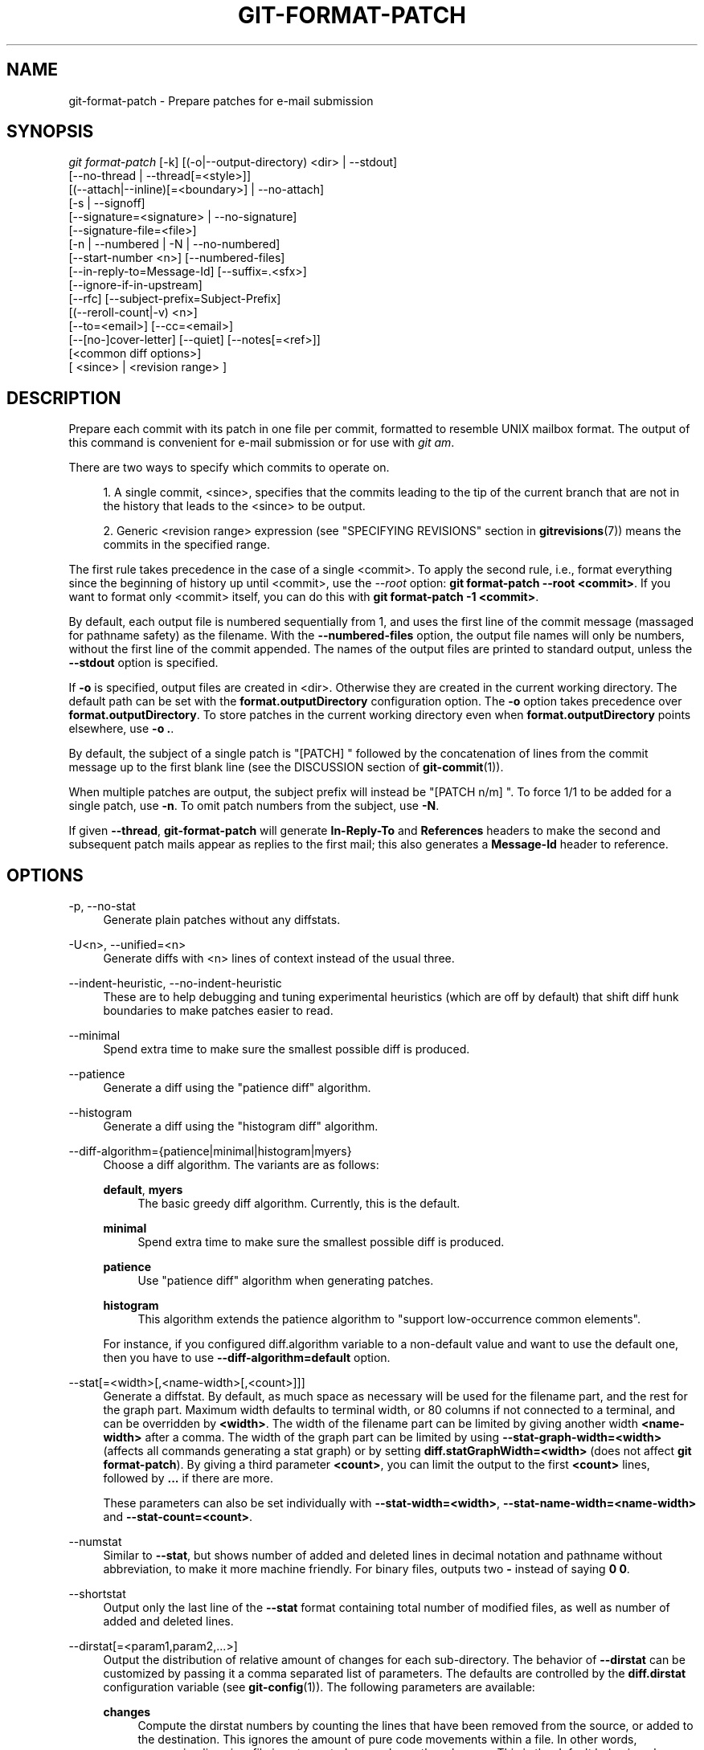 '\" t
.\"     Title: git-format-patch
.\"    Author: [FIXME: author] [see http://docbook.sf.net/el/author]
.\" Generator: DocBook XSL Stylesheets v1.78.1 <http://docbook.sf.net/>
.\"      Date: 06/24/2017
.\"    Manual: Git Manual
.\"    Source: Git 2.13.2
.\"  Language: English
.\"
.TH "GIT\-FORMAT\-PATCH" "1" "06/24/2017" "Git 2\&.13\&.2" "Git Manual"
.\" -----------------------------------------------------------------
.\" * Define some portability stuff
.\" -----------------------------------------------------------------
.\" ~~~~~~~~~~~~~~~~~~~~~~~~~~~~~~~~~~~~~~~~~~~~~~~~~~~~~~~~~~~~~~~~~
.\" http://bugs.debian.org/507673
.\" http://lists.gnu.org/archive/html/groff/2009-02/msg00013.html
.\" ~~~~~~~~~~~~~~~~~~~~~~~~~~~~~~~~~~~~~~~~~~~~~~~~~~~~~~~~~~~~~~~~~
.ie \n(.g .ds Aq \(aq
.el       .ds Aq '
.\" -----------------------------------------------------------------
.\" * set default formatting
.\" -----------------------------------------------------------------
.\" disable hyphenation
.nh
.\" disable justification (adjust text to left margin only)
.ad l
.\" -----------------------------------------------------------------
.\" * MAIN CONTENT STARTS HERE *
.\" -----------------------------------------------------------------
.SH "NAME"
git-format-patch \- Prepare patches for e\-mail submission
.SH "SYNOPSIS"
.sp
.nf
\fIgit format\-patch\fR [\-k] [(\-o|\-\-output\-directory) <dir> | \-\-stdout]
                   [\-\-no\-thread | \-\-thread[=<style>]]
                   [(\-\-attach|\-\-inline)[=<boundary>] | \-\-no\-attach]
                   [\-s | \-\-signoff]
                   [\-\-signature=<signature> | \-\-no\-signature]
                   [\-\-signature\-file=<file>]
                   [\-n | \-\-numbered | \-N | \-\-no\-numbered]
                   [\-\-start\-number <n>] [\-\-numbered\-files]
                   [\-\-in\-reply\-to=Message\-Id] [\-\-suffix=\&.<sfx>]
                   [\-\-ignore\-if\-in\-upstream]
                   [\-\-rfc] [\-\-subject\-prefix=Subject\-Prefix]
                   [(\-\-reroll\-count|\-v) <n>]
                   [\-\-to=<email>] [\-\-cc=<email>]
                   [\-\-[no\-]cover\-letter] [\-\-quiet] [\-\-notes[=<ref>]]
                   [<common diff options>]
                   [ <since> | <revision range> ]
.fi
.sp
.SH "DESCRIPTION"
.sp
Prepare each commit with its patch in one file per commit, formatted to resemble UNIX mailbox format\&. The output of this command is convenient for e\-mail submission or for use with \fIgit am\fR\&.
.sp
There are two ways to specify which commits to operate on\&.
.sp
.RS 4
.ie n \{\
\h'-04' 1.\h'+01'\c
.\}
.el \{\
.sp -1
.IP "  1." 4.2
.\}
A single commit, <since>, specifies that the commits leading to the tip of the current branch that are not in the history that leads to the <since> to be output\&.
.RE
.sp
.RS 4
.ie n \{\
\h'-04' 2.\h'+01'\c
.\}
.el \{\
.sp -1
.IP "  2." 4.2
.\}
Generic <revision range> expression (see "SPECIFYING REVISIONS" section in
\fBgitrevisions\fR(7)) means the commits in the specified range\&.
.RE
.sp
The first rule takes precedence in the case of a single <commit>\&. To apply the second rule, i\&.e\&., format everything since the beginning of history up until <commit>, use the \fI\-\-root\fR option: \fBgit format\-patch \-\-root <commit>\fR\&. If you want to format only <commit> itself, you can do this with \fBgit format\-patch \-1 <commit>\fR\&.
.sp
By default, each output file is numbered sequentially from 1, and uses the first line of the commit message (massaged for pathname safety) as the filename\&. With the \fB\-\-numbered\-files\fR option, the output file names will only be numbers, without the first line of the commit appended\&. The names of the output files are printed to standard output, unless the \fB\-\-stdout\fR option is specified\&.
.sp
If \fB\-o\fR is specified, output files are created in <dir>\&. Otherwise they are created in the current working directory\&. The default path can be set with the \fBformat\&.outputDirectory\fR configuration option\&. The \fB\-o\fR option takes precedence over \fBformat\&.outputDirectory\fR\&. To store patches in the current working directory even when \fBformat\&.outputDirectory\fR points elsewhere, use \fB\-o \&.\fR\&.
.sp
By default, the subject of a single patch is "[PATCH] " followed by the concatenation of lines from the commit message up to the first blank line (see the DISCUSSION section of \fBgit-commit\fR(1))\&.
.sp
When multiple patches are output, the subject prefix will instead be "[PATCH n/m] "\&. To force 1/1 to be added for a single patch, use \fB\-n\fR\&. To omit patch numbers from the subject, use \fB\-N\fR\&.
.sp
If given \fB\-\-thread\fR, \fBgit\-format\-patch\fR will generate \fBIn\-Reply\-To\fR and \fBReferences\fR headers to make the second and subsequent patch mails appear as replies to the first mail; this also generates a \fBMessage\-Id\fR header to reference\&.
.SH "OPTIONS"
.PP
\-p, \-\-no\-stat
.RS 4
Generate plain patches without any diffstats\&.
.RE
.PP
\-U<n>, \-\-unified=<n>
.RS 4
Generate diffs with <n> lines of context instead of the usual three\&.
.RE
.PP
\-\-indent\-heuristic, \-\-no\-indent\-heuristic
.RS 4
These are to help debugging and tuning experimental heuristics (which are off by default) that shift diff hunk boundaries to make patches easier to read\&.
.RE
.PP
\-\-minimal
.RS 4
Spend extra time to make sure the smallest possible diff is produced\&.
.RE
.PP
\-\-patience
.RS 4
Generate a diff using the "patience diff" algorithm\&.
.RE
.PP
\-\-histogram
.RS 4
Generate a diff using the "histogram diff" algorithm\&.
.RE
.PP
\-\-diff\-algorithm={patience|minimal|histogram|myers}
.RS 4
Choose a diff algorithm\&. The variants are as follows:
.PP
\fBdefault\fR, \fBmyers\fR
.RS 4
The basic greedy diff algorithm\&. Currently, this is the default\&.
.RE
.PP
\fBminimal\fR
.RS 4
Spend extra time to make sure the smallest possible diff is produced\&.
.RE
.PP
\fBpatience\fR
.RS 4
Use "patience diff" algorithm when generating patches\&.
.RE
.PP
\fBhistogram\fR
.RS 4
This algorithm extends the patience algorithm to "support low\-occurrence common elements"\&.
.RE
.sp
For instance, if you configured diff\&.algorithm variable to a non\-default value and want to use the default one, then you have to use
\fB\-\-diff\-algorithm=default\fR
option\&.
.RE
.PP
\-\-stat[=<width>[,<name\-width>[,<count>]]]
.RS 4
Generate a diffstat\&. By default, as much space as necessary will be used for the filename part, and the rest for the graph part\&. Maximum width defaults to terminal width, or 80 columns if not connected to a terminal, and can be overridden by
\fB<width>\fR\&. The width of the filename part can be limited by giving another width
\fB<name\-width>\fR
after a comma\&. The width of the graph part can be limited by using
\fB\-\-stat\-graph\-width=<width>\fR
(affects all commands generating a stat graph) or by setting
\fBdiff\&.statGraphWidth=<width>\fR
(does not affect
\fBgit format\-patch\fR)\&. By giving a third parameter
\fB<count>\fR, you can limit the output to the first
\fB<count>\fR
lines, followed by
\fB\&.\&.\&.\fR
if there are more\&.
.sp
These parameters can also be set individually with
\fB\-\-stat\-width=<width>\fR,
\fB\-\-stat\-name\-width=<name\-width>\fR
and
\fB\-\-stat\-count=<count>\fR\&.
.RE
.PP
\-\-numstat
.RS 4
Similar to
\fB\-\-stat\fR, but shows number of added and deleted lines in decimal notation and pathname without abbreviation, to make it more machine friendly\&. For binary files, outputs two
\fB\-\fR
instead of saying
\fB0 0\fR\&.
.RE
.PP
\-\-shortstat
.RS 4
Output only the last line of the
\fB\-\-stat\fR
format containing total number of modified files, as well as number of added and deleted lines\&.
.RE
.PP
\-\-dirstat[=<param1,param2,\&...>]
.RS 4
Output the distribution of relative amount of changes for each sub\-directory\&. The behavior of
\fB\-\-dirstat\fR
can be customized by passing it a comma separated list of parameters\&. The defaults are controlled by the
\fBdiff\&.dirstat\fR
configuration variable (see
\fBgit-config\fR(1))\&. The following parameters are available:
.PP
\fBchanges\fR
.RS 4
Compute the dirstat numbers by counting the lines that have been removed from the source, or added to the destination\&. This ignores the amount of pure code movements within a file\&. In other words, rearranging lines in a file is not counted as much as other changes\&. This is the default behavior when no parameter is given\&.
.RE
.PP
\fBlines\fR
.RS 4
Compute the dirstat numbers by doing the regular line\-based diff analysis, and summing the removed/added line counts\&. (For binary files, count 64\-byte chunks instead, since binary files have no natural concept of lines)\&. This is a more expensive
\fB\-\-dirstat\fR
behavior than the
\fBchanges\fR
behavior, but it does count rearranged lines within a file as much as other changes\&. The resulting output is consistent with what you get from the other
\fB\-\-*stat\fR
options\&.
.RE
.PP
\fBfiles\fR
.RS 4
Compute the dirstat numbers by counting the number of files changed\&. Each changed file counts equally in the dirstat analysis\&. This is the computationally cheapest
\fB\-\-dirstat\fR
behavior, since it does not have to look at the file contents at all\&.
.RE
.PP
\fBcumulative\fR
.RS 4
Count changes in a child directory for the parent directory as well\&. Note that when using
\fBcumulative\fR, the sum of the percentages reported may exceed 100%\&. The default (non\-cumulative) behavior can be specified with the
\fBnoncumulative\fR
parameter\&.
.RE
.PP
<limit>
.RS 4
An integer parameter specifies a cut\-off percent (3% by default)\&. Directories contributing less than this percentage of the changes are not shown in the output\&.
.RE
.sp
Example: The following will count changed files, while ignoring directories with less than 10% of the total amount of changed files, and accumulating child directory counts in the parent directories:
\fB\-\-dirstat=files,10,cumulative\fR\&.
.RE
.PP
\-\-summary
.RS 4
Output a condensed summary of extended header information such as creations, renames and mode changes\&.
.RE
.PP
\-\-no\-renames
.RS 4
Turn off rename detection, even when the configuration file gives the default to do so\&.
.RE
.PP
\-\-full\-index
.RS 4
Instead of the first handful of characters, show the full pre\- and post\-image blob object names on the "index" line when generating patch format output\&.
.RE
.PP
\-\-binary
.RS 4
In addition to
\fB\-\-full\-index\fR, output a binary diff that can be applied with
\fBgit\-apply\fR\&.
.RE
.PP
\-\-abbrev[=<n>]
.RS 4
Instead of showing the full 40\-byte hexadecimal object name in diff\-raw format output and diff\-tree header lines, show only a partial prefix\&. This is independent of the
\fB\-\-full\-index\fR
option above, which controls the diff\-patch output format\&. Non default number of digits can be specified with
\fB\-\-abbrev=<n>\fR\&.
.RE
.PP
\-B[<n>][/<m>], \-\-break\-rewrites[=[<n>][/<m>]]
.RS 4
Break complete rewrite changes into pairs of delete and create\&. This serves two purposes:
.sp
It affects the way a change that amounts to a total rewrite of a file not as a series of deletion and insertion mixed together with a very few lines that happen to match textually as the context, but as a single deletion of everything old followed by a single insertion of everything new, and the number
\fBm\fR
controls this aspect of the \-B option (defaults to 60%)\&.
\fB\-B/70%\fR
specifies that less than 30% of the original should remain in the result for Git to consider it a total rewrite (i\&.e\&. otherwise the resulting patch will be a series of deletion and insertion mixed together with context lines)\&.
.sp
When used with \-M, a totally\-rewritten file is also considered as the source of a rename (usually \-M only considers a file that disappeared as the source of a rename), and the number
\fBn\fR
controls this aspect of the \-B option (defaults to 50%)\&.
\fB\-B20%\fR
specifies that a change with addition and deletion compared to 20% or more of the file\(cqs size are eligible for being picked up as a possible source of a rename to another file\&.
.RE
.PP
\-M[<n>], \-\-find\-renames[=<n>]
.RS 4
Detect renames\&. If
\fBn\fR
is specified, it is a threshold on the similarity index (i\&.e\&. amount of addition/deletions compared to the file\(cqs size)\&. For example,
\fB\-M90%\fR
means Git should consider a delete/add pair to be a rename if more than 90% of the file hasn\(cqt changed\&. Without a
\fB%\fR
sign, the number is to be read as a fraction, with a decimal point before it\&. I\&.e\&.,
\fB\-M5\fR
becomes 0\&.5, and is thus the same as
\fB\-M50%\fR\&. Similarly,
\fB\-M05\fR
is the same as
\fB\-M5%\fR\&. To limit detection to exact renames, use
\fB\-M100%\fR\&. The default similarity index is 50%\&.
.RE
.PP
\-C[<n>], \-\-find\-copies[=<n>]
.RS 4
Detect copies as well as renames\&. See also
\fB\-\-find\-copies\-harder\fR\&. If
\fBn\fR
is specified, it has the same meaning as for
\fB\-M<n>\fR\&.
.RE
.PP
\-\-find\-copies\-harder
.RS 4
For performance reasons, by default,
\fB\-C\fR
option finds copies only if the original file of the copy was modified in the same changeset\&. This flag makes the command inspect unmodified files as candidates for the source of copy\&. This is a very expensive operation for large projects, so use it with caution\&. Giving more than one
\fB\-C\fR
option has the same effect\&.
.RE
.PP
\-D, \-\-irreversible\-delete
.RS 4
Omit the preimage for deletes, i\&.e\&. print only the header but not the diff between the preimage and
\fB/dev/null\fR\&. The resulting patch is not meant to be applied with
\fBpatch\fR
or
\fBgit apply\fR; this is solely for people who want to just concentrate on reviewing the text after the change\&. In addition, the output obviously lack enough information to apply such a patch in reverse, even manually, hence the name of the option\&.
.sp
When used together with
\fB\-B\fR, omit also the preimage in the deletion part of a delete/create pair\&.
.RE
.PP
\-l<num>
.RS 4
The
\fB\-M\fR
and
\fB\-C\fR
options require O(n^2) processing time where n is the number of potential rename/copy targets\&. This option prevents rename/copy detection from running if the number of rename/copy targets exceeds the specified number\&.
.RE
.PP
\-O<orderfile>
.RS 4
Control the order in which files appear in the output\&. This overrides the
\fBdiff\&.orderFile\fR
configuration variable (see
\fBgit-config\fR(1))\&. To cancel
\fBdiff\&.orderFile\fR, use
\fB\-O/dev/null\fR\&.
.sp
The output order is determined by the order of glob patterns in <orderfile>\&. All files with pathnames that match the first pattern are output first, all files with pathnames that match the second pattern (but not the first) are output next, and so on\&. All files with pathnames that do not match any pattern are output last, as if there was an implicit match\-all pattern at the end of the file\&. If multiple pathnames have the same rank (they match the same pattern but no earlier patterns), their output order relative to each other is the normal order\&.
.sp
<orderfile> is parsed as follows:
.sp
.RS 4
.ie n \{\
\h'-04'\(bu\h'+03'\c
.\}
.el \{\
.sp -1
.IP \(bu 2.3
.\}
Blank lines are ignored, so they can be used as separators for readability\&.
.RE
.sp
.RS 4
.ie n \{\
\h'-04'\(bu\h'+03'\c
.\}
.el \{\
.sp -1
.IP \(bu 2.3
.\}
Lines starting with a hash ("\fB#\fR") are ignored, so they can be used for comments\&. Add a backslash ("\fB\e\fR") to the beginning of the pattern if it starts with a hash\&.
.RE
.sp
.RS 4
.ie n \{\
\h'-04'\(bu\h'+03'\c
.\}
.el \{\
.sp -1
.IP \(bu 2.3
.\}
Each other line contains a single pattern\&.
.RE
.sp
Patterns have the same syntax and semantics as patterns used for fnmantch(3) without the FNM_PATHNAME flag, except a pathname also matches a pattern if removing any number of the final pathname components matches the pattern\&. For example, the pattern "\fBfoo*bar\fR" matches "\fBfooasdfbar\fR" and "\fBfoo/bar/baz/asdf\fR" but not "\fBfoobarx\fR"\&.
.RE
.PP
\-a, \-\-text
.RS 4
Treat all files as text\&.
.RE
.PP
\-\-ignore\-space\-at\-eol
.RS 4
Ignore changes in whitespace at EOL\&.
.RE
.PP
\-b, \-\-ignore\-space\-change
.RS 4
Ignore changes in amount of whitespace\&. This ignores whitespace at line end, and considers all other sequences of one or more whitespace characters to be equivalent\&.
.RE
.PP
\-w, \-\-ignore\-all\-space
.RS 4
Ignore whitespace when comparing lines\&. This ignores differences even if one line has whitespace where the other line has none\&.
.RE
.PP
\-\-ignore\-blank\-lines
.RS 4
Ignore changes whose lines are all blank\&.
.RE
.PP
\-\-inter\-hunk\-context=<lines>
.RS 4
Show the context between diff hunks, up to the specified number of lines, thereby fusing hunks that are close to each other\&. Defaults to
\fBdiff\&.interHunkContext\fR
or 0 if the config option is unset\&.
.RE
.PP
\-W, \-\-function\-context
.RS 4
Show whole surrounding functions of changes\&.
.RE
.PP
\-\-ext\-diff
.RS 4
Allow an external diff helper to be executed\&. If you set an external diff driver with
\fBgitattributes\fR(5), you need to use this option with
\fBgit-log\fR(1)
and friends\&.
.RE
.PP
\-\-no\-ext\-diff
.RS 4
Disallow external diff drivers\&.
.RE
.PP
\-\-textconv, \-\-no\-textconv
.RS 4
Allow (or disallow) external text conversion filters to be run when comparing binary files\&. See
\fBgitattributes\fR(5)
for details\&. Because textconv filters are typically a one\-way conversion, the resulting diff is suitable for human consumption, but cannot be applied\&. For this reason, textconv filters are enabled by default only for
\fBgit-diff\fR(1)
and
\fBgit-log\fR(1), but not for
\fBgit-format-patch\fR(1)
or diff plumbing commands\&.
.RE
.PP
\-\-ignore\-submodules[=<when>]
.RS 4
Ignore changes to submodules in the diff generation\&. <when> can be either "none", "untracked", "dirty" or "all", which is the default\&. Using "none" will consider the submodule modified when it either contains untracked or modified files or its HEAD differs from the commit recorded in the superproject and can be used to override any settings of the
\fIignore\fR
option in
\fBgit-config\fR(1)
or
\fBgitmodules\fR(5)\&. When "untracked" is used submodules are not considered dirty when they only contain untracked content (but they are still scanned for modified content)\&. Using "dirty" ignores all changes to the work tree of submodules, only changes to the commits stored in the superproject are shown (this was the behavior until 1\&.7\&.0)\&. Using "all" hides all changes to submodules\&.
.RE
.PP
\-\-src\-prefix=<prefix>
.RS 4
Show the given source prefix instead of "a/"\&.
.RE
.PP
\-\-dst\-prefix=<prefix>
.RS 4
Show the given destination prefix instead of "b/"\&.
.RE
.PP
\-\-no\-prefix
.RS 4
Do not show any source or destination prefix\&.
.RE
.PP
\-\-line\-prefix=<prefix>
.RS 4
Prepend an additional prefix to every line of output\&.
.RE
.PP
\-\-ita\-invisible\-in\-index
.RS 4
By default entries added by "git add \-N" appear as an existing empty file in "git diff" and a new file in "git diff \-\-cached"\&. This option makes the entry appear as a new file in "git diff" and non\-existent in "git diff \-\-cached"\&. This option could be reverted with
\fB\-\-ita\-visible\-in\-index\fR\&. Both options are experimental and could be removed in future\&.
.RE
.sp
For more detailed explanation on these common options, see also \fBgitdiffcore\fR(7)\&.
.PP
\-<n>
.RS 4
Prepare patches from the topmost <n> commits\&.
.RE
.PP
\-o <dir>, \-\-output\-directory <dir>
.RS 4
Use <dir> to store the resulting files, instead of the current working directory\&.
.RE
.PP
\-n, \-\-numbered
.RS 4
Name output in
\fI[PATCH n/m]\fR
format, even with a single patch\&.
.RE
.PP
\-N, \-\-no\-numbered
.RS 4
Name output in
\fI[PATCH]\fR
format\&.
.RE
.PP
\-\-start\-number <n>
.RS 4
Start numbering the patches at <n> instead of 1\&.
.RE
.PP
\-\-numbered\-files
.RS 4
Output file names will be a simple number sequence without the default first line of the commit appended\&.
.RE
.PP
\-k, \-\-keep\-subject
.RS 4
Do not strip/add
\fI[PATCH]\fR
from the first line of the commit log message\&.
.RE
.PP
\-s, \-\-signoff
.RS 4
Add
\fBSigned\-off\-by:\fR
line to the commit message, using the committer identity of yourself\&. See the signoff option in
\fBgit-commit\fR(1)
for more information\&.
.RE
.PP
\-\-stdout
.RS 4
Print all commits to the standard output in mbox format, instead of creating a file for each one\&.
.RE
.PP
\-\-attach[=<boundary>]
.RS 4
Create multipart/mixed attachment, the first part of which is the commit message and the patch itself in the second part, with
\fBContent\-Disposition: attachment\fR\&.
.RE
.PP
\-\-no\-attach
.RS 4
Disable the creation of an attachment, overriding the configuration setting\&.
.RE
.PP
\-\-inline[=<boundary>]
.RS 4
Create multipart/mixed attachment, the first part of which is the commit message and the patch itself in the second part, with
\fBContent\-Disposition: inline\fR\&.
.RE
.PP
\-\-thread[=<style>], \-\-no\-thread
.RS 4
Controls addition of
\fBIn\-Reply\-To\fR
and
\fBReferences\fR
headers to make the second and subsequent mails appear as replies to the first\&. Also controls generation of the
\fBMessage\-Id\fR
header to reference\&.
.sp
The optional <style> argument can be either
\fBshallow\fR
or
\fBdeep\fR\&.
\fIshallow\fR
threading makes every mail a reply to the head of the series, where the head is chosen from the cover letter, the
\fB\-\-in\-reply\-to\fR, and the first patch mail, in this order\&.
\fIdeep\fR
threading makes every mail a reply to the previous one\&.
.sp
The default is
\fB\-\-no\-thread\fR, unless the
\fBformat\&.thread\fR
configuration is set\&. If
\fB\-\-thread\fR
is specified without a style, it defaults to the style specified by
\fBformat\&.thread\fR
if any, or else
\fBshallow\fR\&.
.sp
Beware that the default for
\fIgit send\-email\fR
is to thread emails itself\&. If you want
\fBgit format\-patch\fR
to take care of threading, you will want to ensure that threading is disabled for
\fBgit send\-email\fR\&.
.RE
.PP
\-\-in\-reply\-to=Message\-Id
.RS 4
Make the first mail (or all the mails with
\fB\-\-no\-thread\fR) appear as a reply to the given Message\-Id, which avoids breaking threads to provide a new patch series\&.
.RE
.PP
\-\-ignore\-if\-in\-upstream
.RS 4
Do not include a patch that matches a commit in <until>\&.\&.<since>\&. This will examine all patches reachable from <since> but not from <until> and compare them with the patches being generated, and any patch that matches is ignored\&.
.RE
.PP
\-\-subject\-prefix=<Subject\-Prefix>
.RS 4
Instead of the standard
\fI[PATCH]\fR
prefix in the subject line, instead use
\fI[<Subject\-Prefix>]\fR\&. This allows for useful naming of a patch series, and can be combined with the
\fB\-\-numbered\fR
option\&.
.RE
.PP
\-\-rfc
.RS 4
Alias for
\fB\-\-subject\-prefix="RFC PATCH"\fR\&. RFC means "Request For Comments"; use this when sending an experimental patch for discussion rather than application\&.
.RE
.PP
\-v <n>, \-\-reroll\-count=<n>
.RS 4
Mark the series as the <n>\-th iteration of the topic\&. The output filenames have
\fBv<n>\fR
prepended to them, and the subject prefix ("PATCH" by default, but configurable via the
\fB\-\-subject\-prefix\fR
option) has ` v<n>` appended to it\&. E\&.g\&.
\fB\-\-reroll\-count=4\fR
may produce
\fBv4\-0001\-add\-makefile\&.patch\fR
file that has "Subject: [PATCH v4 1/20] Add makefile" in it\&.
.RE
.PP
\-\-to=<email>
.RS 4
Add a
\fBTo:\fR
header to the email headers\&. This is in addition to any configured headers, and may be used multiple times\&. The negated form
\fB\-\-no\-to\fR
discards all
\fBTo:\fR
headers added so far (from config or command line)\&.
.RE
.PP
\-\-cc=<email>
.RS 4
Add a
\fBCc:\fR
header to the email headers\&. This is in addition to any configured headers, and may be used multiple times\&. The negated form
\fB\-\-no\-cc\fR
discards all
\fBCc:\fR
headers added so far (from config or command line)\&.
.RE
.PP
\-\-from, \-\-from=<ident>
.RS 4
Use
\fBident\fR
in the
\fBFrom:\fR
header of each commit email\&. If the author ident of the commit is not textually identical to the provided
\fBident\fR, place a
\fBFrom:\fR
header in the body of the message with the original author\&. If no
\fBident\fR
is given, use the committer ident\&.
.sp
Note that this option is only useful if you are actually sending the emails and want to identify yourself as the sender, but retain the original author (and
\fBgit am\fR
will correctly pick up the in\-body header)\&. Note also that
\fBgit send\-email\fR
already handles this transformation for you, and this option should not be used if you are feeding the result to
\fBgit send\-email\fR\&.
.RE
.PP
\-\-add\-header=<header>
.RS 4
Add an arbitrary header to the email headers\&. This is in addition to any configured headers, and may be used multiple times\&. For example,
\fB\-\-add\-header="Organization: git\-foo"\fR\&. The negated form
\fB\-\-no\-add\-header\fR
discards
\fBall\fR
(\fBTo:\fR,
\fBCc:\fR, and custom) headers added so far from config or command line\&.
.RE
.PP
\-\-[no\-]cover\-letter
.RS 4
In addition to the patches, generate a cover letter file containing the branch description, shortlog and the overall diffstat\&. You can fill in a description in the file before sending it out\&.
.RE
.PP
\-\-notes[=<ref>]
.RS 4
Append the notes (see
\fBgit-notes\fR(1)) for the commit after the three\-dash line\&.
.sp
The expected use case of this is to write supporting explanation for the commit that does not belong to the commit log message proper, and include it with the patch submission\&. While one can simply write these explanations after
\fBformat\-patch\fR
has run but before sending, keeping them as Git notes allows them to be maintained between versions of the patch series (but see the discussion of the
\fBnotes\&.rewrite\fR
configuration options in
\fBgit-notes\fR(1)
to use this workflow)\&.
.RE
.PP
\-\-[no\-]signature=<signature>
.RS 4
Add a signature to each message produced\&. Per RFC 3676 the signature is separated from the body by a line with \*(Aq\-\- \*(Aq on it\&. If the signature option is omitted the signature defaults to the Git version number\&.
.RE
.PP
\-\-signature\-file=<file>
.RS 4
Works just like \-\-signature except the signature is read from a file\&.
.RE
.PP
\-\-suffix=\&.<sfx>
.RS 4
Instead of using
\fB\&.patch\fR
as the suffix for generated filenames, use specified suffix\&. A common alternative is
\fB\-\-suffix=\&.txt\fR\&. Leaving this empty will remove the
\fB\&.patch\fR
suffix\&.
.sp
Note that the leading character does not have to be a dot; for example, you can use
\fB\-\-suffix=\-patch\fR
to get
\fB0001\-description\-of\-my\-change\-patch\fR\&.
.RE
.PP
\-q, \-\-quiet
.RS 4
Do not print the names of the generated files to standard output\&.
.RE
.PP
\-\-no\-binary
.RS 4
Do not output contents of changes in binary files, instead display a notice that those files changed\&. Patches generated using this option cannot be applied properly, but they are still useful for code review\&.
.RE
.PP
\-\-zero\-commit
.RS 4
Output an all\-zero hash in each patch\(cqs From header instead of the hash of the commit\&.
.RE
.PP
\-\-base=<commit>
.RS 4
Record the base tree information to identify the state the patch series applies to\&. See the BASE TREE INFORMATION section below for details\&.
.RE
.PP
\-\-root
.RS 4
Treat the revision argument as a <revision range>, even if it is just a single commit (that would normally be treated as a <since>)\&. Note that root commits included in the specified range are always formatted as creation patches, independently of this flag\&.
.RE
.SH "CONFIGURATION"
.sp
You can specify extra mail header lines to be added to each message, defaults for the subject prefix and file suffix, number patches when outputting more than one patch, add "To" or "Cc:" headers, configure attachments, and sign off patches with configuration variables\&.
.sp
.if n \{\
.RS 4
.\}
.nf
[format]
        headers = "Organization: git\-foo\en"
        subjectPrefix = CHANGE
        suffix = \&.txt
        numbered = auto
        to = <email>
        cc = <email>
        attach [ = mime\-boundary\-string ]
        signOff = true
        coverletter = auto
.fi
.if n \{\
.RE
.\}
.sp
.SH "DISCUSSION"
.sp
The patch produced by \fIgit format\-patch\fR is in UNIX mailbox format, with a fixed "magic" time stamp to indicate that the file is output from format\-patch rather than a real mailbox, like so:
.sp
.if n \{\
.RS 4
.\}
.nf
From 8f72bad1baf19a53459661343e21d6491c3908d3 Mon Sep 17 00:00:00 2001
From: Tony Luck <tony\&.luck@intel\&.com>
Date: Tue, 13 Jul 2010 11:42:54 \-0700
Subject: [PATCH] =?UTF\-8?q?[IA64]=20Put=20ia64=20config=20files=20on=20the=20?=
 =?UTF\-8?q?Uwe=20Kleine\-K=C3=B6nig=20diet?=
MIME\-Version: 1\&.0
Content\-Type: text/plain; charset=UTF\-8
Content\-Transfer\-Encoding: 8bit

arch/arm config files were slimmed down using a python script
(See commit c2330e286f68f1c408b4aa6515ba49d57f05beae comment)

Do the same for ia64 so we can have sleek & trim looking
\&.\&.\&.
.fi
.if n \{\
.RE
.\}
.sp
.sp
Typically it will be placed in a MUA\(cqs drafts folder, edited to add timely commentary that should not go in the changelog after the three dashes, and then sent as a message whose body, in our example, starts with "arch/arm config files were\&..."\&. On the receiving end, readers can save interesting patches in a UNIX mailbox and apply them with \fBgit-am\fR(1)\&.
.sp
When a patch is part of an ongoing discussion, the patch generated by \fIgit format\-patch\fR can be tweaked to take advantage of the \fIgit am \-\-scissors\fR feature\&. After your response to the discussion comes a line that consists solely of "\fB\-\- >8 \-\-\fR" (scissors and perforation), followed by the patch with unnecessary header fields removed:
.sp
.if n \{\
.RS 4
.\}
.nf
\&.\&.\&.
> So we should do such\-and\-such\&.

Makes sense to me\&.  How about this patch?

\-\- >8 \-\-
Subject: [IA64] Put ia64 config files on the Uwe Kleine\-K\(:onig diet

arch/arm config files were slimmed down using a python script
\&.\&.\&.
.fi
.if n \{\
.RE
.\}
.sp
.sp
When sending a patch this way, most often you are sending your own patch, so in addition to the "\fBFrom $SHA1 $magic_timestamp\fR" marker you should omit \fBFrom:\fR and \fBDate:\fR lines from the patch file\&. The patch title is likely to be different from the subject of the discussion the patch is in response to, so it is likely that you would want to keep the Subject: line, like the example above\&.
.SS "Checking for patch corruption"
.sp
Many mailers if not set up properly will corrupt whitespace\&. Here are two common types of corruption:
.sp
.RS 4
.ie n \{\
\h'-04'\(bu\h'+03'\c
.\}
.el \{\
.sp -1
.IP \(bu 2.3
.\}
Empty context lines that do not have
\fIany\fR
whitespace\&.
.RE
.sp
.RS 4
.ie n \{\
\h'-04'\(bu\h'+03'\c
.\}
.el \{\
.sp -1
.IP \(bu 2.3
.\}
Non\-empty context lines that have one extra whitespace at the beginning\&.
.RE
.sp
One way to test if your MUA is set up correctly is:
.sp
.RS 4
.ie n \{\
\h'-04'\(bu\h'+03'\c
.\}
.el \{\
.sp -1
.IP \(bu 2.3
.\}
Send the patch to yourself, exactly the way you would, except with To: and Cc: lines that do not contain the list and maintainer address\&.
.RE
.sp
.RS 4
.ie n \{\
\h'-04'\(bu\h'+03'\c
.\}
.el \{\
.sp -1
.IP \(bu 2.3
.\}
Save that patch to a file in UNIX mailbox format\&. Call it a\&.patch, say\&.
.RE
.sp
.RS 4
.ie n \{\
\h'-04'\(bu\h'+03'\c
.\}
.el \{\
.sp -1
.IP \(bu 2.3
.\}
Apply it:
.sp
.if n \{\
.RS 4
.\}
.nf
$ git fetch <project> master:test\-apply
$ git checkout test\-apply
$ git reset \-\-hard
$ git am a\&.patch
.fi
.if n \{\
.RE
.\}
.RE
.sp
If it does not apply correctly, there can be various reasons\&.
.sp
.RS 4
.ie n \{\
\h'-04'\(bu\h'+03'\c
.\}
.el \{\
.sp -1
.IP \(bu 2.3
.\}
The patch itself does not apply cleanly\&. That is
\fIbad\fR
but does not have much to do with your MUA\&. You might want to rebase the patch with
\fBgit-rebase\fR(1)
before regenerating it in this case\&.
.RE
.sp
.RS 4
.ie n \{\
\h'-04'\(bu\h'+03'\c
.\}
.el \{\
.sp -1
.IP \(bu 2.3
.\}
The MUA corrupted your patch; "am" would complain that the patch does not apply\&. Look in the \&.git/rebase\-apply/ subdirectory and see what
\fIpatch\fR
file contains and check for the common corruption patterns mentioned above\&.
.RE
.sp
.RS 4
.ie n \{\
\h'-04'\(bu\h'+03'\c
.\}
.el \{\
.sp -1
.IP \(bu 2.3
.\}
While at it, check the
\fIinfo\fR
and
\fIfinal\-commit\fR
files as well\&. If what is in
\fIfinal\-commit\fR
is not exactly what you would want to see in the commit log message, it is very likely that the receiver would end up hand editing the log message when applying your patch\&. Things like "Hi, this is my first patch\&.\en" in the patch e\-mail should come after the three\-dash line that signals the end of the commit message\&.
.RE
.SH "MUA-SPECIFIC HINTS"
.sp
Here are some hints on how to successfully submit patches inline using various mailers\&.
.SS "GMail"
.sp
GMail does not have any way to turn off line wrapping in the web interface, so it will mangle any emails that you send\&. You can however use "git send\-email" and send your patches through the GMail SMTP server, or use any IMAP email client to connect to the google IMAP server and forward the emails through that\&.
.sp
For hints on using \fIgit send\-email\fR to send your patches through the GMail SMTP server, see the EXAMPLE section of \fBgit-send-email\fR(1)\&.
.sp
For hints on submission using the IMAP interface, see the EXAMPLE section of \fBgit-imap-send\fR(1)\&.
.SS "Thunderbird"
.sp
By default, Thunderbird will both wrap emails as well as flag them as being \fIformat=flowed\fR, both of which will make the resulting email unusable by Git\&.
.sp
There are three different approaches: use an add\-on to turn off line wraps, configure Thunderbird to not mangle patches, or use an external editor to keep Thunderbird from mangling the patches\&.
.sp
.it 1 an-trap
.nr an-no-space-flag 1
.nr an-break-flag 1
.br
.ps +1
\fBApproach #1 (add-on)\fR
.RS 4
.sp
Install the Toggle Word Wrap add\-on that is available from \m[blue]\fBhttps://addons\&.mozilla\&.org/thunderbird/addon/toggle\-word\-wrap/\fR\m[] It adds a menu entry "Enable Word Wrap" in the composer\(cqs "Options" menu that you can tick off\&. Now you can compose the message as you otherwise do (cut + paste, \fIgit format\-patch\fR | \fIgit imap\-send\fR, etc), but you have to insert line breaks manually in any text that you type\&.
.RE
.sp
.it 1 an-trap
.nr an-no-space-flag 1
.nr an-break-flag 1
.br
.ps +1
\fBApproach #2 (configuration)\fR
.RS 4
.sp
Three steps:
.sp
.RS 4
.ie n \{\
\h'-04' 1.\h'+01'\c
.\}
.el \{\
.sp -1
.IP "  1." 4.2
.\}
Configure your mail server composition as plain text: Edit\&...Account Settings\&...Composition & Addressing, uncheck "Compose Messages in HTML"\&.
.RE
.sp
.RS 4
.ie n \{\
\h'-04' 2.\h'+01'\c
.\}
.el \{\
.sp -1
.IP "  2." 4.2
.\}
Configure your general composition window to not wrap\&.
.sp
In Thunderbird 2: Edit\&.\&.Preferences\&.\&.Composition, wrap plain text messages at 0
.sp
In Thunderbird 3: Edit\&.\&.Preferences\&.\&.Advanced\&.\&.Config Editor\&. Search for "mail\&.wrap_long_lines"\&. Toggle it to make sure it is set to
\fBfalse\fR\&. Also, search for "mailnews\&.wraplength" and set the value to 0\&.
.RE
.sp
.RS 4
.ie n \{\
\h'-04' 3.\h'+01'\c
.\}
.el \{\
.sp -1
.IP "  3." 4.2
.\}
Disable the use of format=flowed: Edit\&.\&.Preferences\&.\&.Advanced\&.\&.Config Editor\&. Search for "mailnews\&.send_plaintext_flowed"\&. Toggle it to make sure it is set to
\fBfalse\fR\&.
.RE
.sp
After that is done, you should be able to compose email as you otherwise would (cut + paste, \fIgit format\-patch\fR | \fIgit imap\-send\fR, etc), and the patches will not be mangled\&.
.RE
.sp
.it 1 an-trap
.nr an-no-space-flag 1
.nr an-break-flag 1
.br
.ps +1
\fBApproach #3 (external editor)\fR
.RS 4
.sp
The following Thunderbird extensions are needed: AboutConfig from \m[blue]\fBhttp://aboutconfig\&.mozdev\&.org/\fR\m[] and External Editor from \m[blue]\fBhttp://globs\&.org/articles\&.php?lng=en&pg=8\fR\m[]
.sp
.RS 4
.ie n \{\
\h'-04' 1.\h'+01'\c
.\}
.el \{\
.sp -1
.IP "  1." 4.2
.\}
Prepare the patch as a text file using your method of choice\&.
.RE
.sp
.RS 4
.ie n \{\
\h'-04' 2.\h'+01'\c
.\}
.el \{\
.sp -1
.IP "  2." 4.2
.\}
Before opening a compose window, use Edit\(->Account Settings to uncheck the "Compose messages in HTML format" setting in the "Composition & Addressing" panel of the account to be used to send the patch\&.
.RE
.sp
.RS 4
.ie n \{\
\h'-04' 3.\h'+01'\c
.\}
.el \{\
.sp -1
.IP "  3." 4.2
.\}
In the main Thunderbird window,
\fIbefore\fR
you open the compose window for the patch, use Tools\(->about:config to set the following to the indicated values:
.sp
.if n \{\
.RS 4
.\}
.nf
        mailnews\&.send_plaintext_flowed  => false
        mailnews\&.wraplength             => 0
.fi
.if n \{\
.RE
.\}
.sp
.RE
.sp
.RS 4
.ie n \{\
\h'-04' 4.\h'+01'\c
.\}
.el \{\
.sp -1
.IP "  4." 4.2
.\}
Open a compose window and click the external editor icon\&.
.RE
.sp
.RS 4
.ie n \{\
\h'-04' 5.\h'+01'\c
.\}
.el \{\
.sp -1
.IP "  5." 4.2
.\}
In the external editor window, read in the patch file and exit the editor normally\&.
.RE
.sp
Side note: it may be possible to do step 2 with about:config and the following settings but no one\(cqs tried yet\&.
.sp
.if n \{\
.RS 4
.\}
.nf
        mail\&.html_compose                       => false
        mail\&.identity\&.default\&.compose_html      => false
        mail\&.identity\&.id?\&.compose_html          => false
.fi
.if n \{\
.RE
.\}
.sp
.sp
There is a script in contrib/thunderbird\-patch\-inline which can help you include patches with Thunderbird in an easy way\&. To use it, do the steps above and then use the script as the external editor\&.
.RE
.SS "KMail"
.sp
This should help you to submit patches inline using KMail\&.
.sp
.RS 4
.ie n \{\
\h'-04' 1.\h'+01'\c
.\}
.el \{\
.sp -1
.IP "  1." 4.2
.\}
Prepare the patch as a text file\&.
.RE
.sp
.RS 4
.ie n \{\
\h'-04' 2.\h'+01'\c
.\}
.el \{\
.sp -1
.IP "  2." 4.2
.\}
Click on New Mail\&.
.RE
.sp
.RS 4
.ie n \{\
\h'-04' 3.\h'+01'\c
.\}
.el \{\
.sp -1
.IP "  3." 4.2
.\}
Go under "Options" in the Composer window and be sure that "Word wrap" is not set\&.
.RE
.sp
.RS 4
.ie n \{\
\h'-04' 4.\h'+01'\c
.\}
.el \{\
.sp -1
.IP "  4." 4.2
.\}
Use Message \(-> Insert file\&... and insert the patch\&.
.RE
.sp
.RS 4
.ie n \{\
\h'-04' 5.\h'+01'\c
.\}
.el \{\
.sp -1
.IP "  5." 4.2
.\}
Back in the compose window: add whatever other text you wish to the message, complete the addressing and subject fields, and press send\&.
.RE
.SH "BASE TREE INFORMATION"
.sp
The base tree information block is used for maintainers or third party testers to know the exact state the patch series applies to\&. It consists of the \fIbase commit\fR, which is a well\-known commit that is part of the stable part of the project history everybody else works off of, and zero or more \fIprerequisite patches\fR, which are well\-known patches in flight that is not yet part of the \fIbase commit\fR that need to be applied on top of \fIbase commit\fR in topological order before the patches can be applied\&.
.sp
The \fIbase commit\fR is shown as "base\-commit: " followed by the 40\-hex of the commit object name\&. A \fIprerequisite patch\fR is shown as "prerequisite\-patch\-id: " followed by the 40\-hex \fIpatch id\fR, which can be obtained by passing the patch through the \fBgit patch\-id \-\-stable\fR command\&.
.sp
Imagine that on top of the public commit P, you applied well\-known patches X, Y and Z from somebody else, and then built your three\-patch series A, B, C, the history would be like:
.sp
.if n \{\
.RS 4
.\}
.nf
\-\-\-P\-\-\-X\-\-\-Y\-\-\-Z\-\-\-A\-\-\-B\-\-\-C
.fi
.if n \{\
.RE
.\}
.sp
With \fBgit format\-patch \-\-base=P \-3 C\fR (or variants thereof, e\&.g\&. with \fB\-\-cover\-letter\fR or using \fBZ\&.\&.C\fR instead of \fB\-3 C\fR to specify the range), the base tree information block is shown at the end of the first message the command outputs (either the first patch, or the cover letter), like this:
.sp
.if n \{\
.RS 4
.\}
.nf
base\-commit: P
prerequisite\-patch\-id: X
prerequisite\-patch\-id: Y
prerequisite\-patch\-id: Z
.fi
.if n \{\
.RE
.\}
.sp
.sp
For non\-linear topology, such as
.sp
.if n \{\
.RS 4
.\}
.nf
\-\-\-P\-\-\-X\-\-\-A\-\-\-M\-\-\-C
    \e         /
     Y\-\-\-Z\-\-\-B
.fi
.if n \{\
.RE
.\}
.sp
You can also use \fBgit format\-patch \-\-base=P \-3 C\fR to generate patches for A, B and C, and the identifiers for P, X, Y, Z are appended at the end of the first message\&.
.sp
If set \fB\-\-base=auto\fR in cmdline, it will track base commit automatically, the base commit will be the merge base of tip commit of the remote\-tracking branch and revision\-range specified in cmdline\&. For a local branch, you need to track a remote branch by \fBgit branch \-\-set\-upstream\-to\fR before using this option\&.
.SH "EXAMPLES"
.sp
.RS 4
.ie n \{\
\h'-04'\(bu\h'+03'\c
.\}
.el \{\
.sp -1
.IP \(bu 2.3
.\}
Extract commits between revisions R1 and R2, and apply them on top of the current branch using
\fIgit am\fR
to cherry\-pick them:
.sp
.if n \{\
.RS 4
.\}
.nf
$ git format\-patch \-k \-\-stdout R1\&.\&.R2 | git am \-3 \-k
.fi
.if n \{\
.RE
.\}
.sp
.RE
.sp
.RS 4
.ie n \{\
\h'-04'\(bu\h'+03'\c
.\}
.el \{\
.sp -1
.IP \(bu 2.3
.\}
Extract all commits which are in the current branch but not in the origin branch:
.sp
.if n \{\
.RS 4
.\}
.nf
$ git format\-patch origin
.fi
.if n \{\
.RE
.\}
.sp
For each commit a separate file is created in the current directory\&.
.RE
.sp
.RS 4
.ie n \{\
\h'-04'\(bu\h'+03'\c
.\}
.el \{\
.sp -1
.IP \(bu 2.3
.\}
Extract all commits that lead to
\fIorigin\fR
since the inception of the project:
.sp
.if n \{\
.RS 4
.\}
.nf
$ git format\-patch \-\-root origin
.fi
.if n \{\
.RE
.\}
.sp
.RE
.sp
.RS 4
.ie n \{\
\h'-04'\(bu\h'+03'\c
.\}
.el \{\
.sp -1
.IP \(bu 2.3
.\}
The same as the previous one:
.sp
.if n \{\
.RS 4
.\}
.nf
$ git format\-patch \-M \-B origin
.fi
.if n \{\
.RE
.\}
.sp
Additionally, it detects and handles renames and complete rewrites intelligently to produce a renaming patch\&. A renaming patch reduces the amount of text output, and generally makes it easier to review\&. Note that non\-Git "patch" programs won\(cqt understand renaming patches, so use it only when you know the recipient uses Git to apply your patch\&.
.RE
.sp
.RS 4
.ie n \{\
\h'-04'\(bu\h'+03'\c
.\}
.el \{\
.sp -1
.IP \(bu 2.3
.\}
Extract three topmost commits from the current branch and format them as e\-mailable patches:
.sp
.if n \{\
.RS 4
.\}
.nf
$ git format\-patch \-3
.fi
.if n \{\
.RE
.\}
.sp
.RE
.SH "SEE ALSO"
.sp
\fBgit-am\fR(1), \fBgit-send-email\fR(1)
.SH "GIT"
.sp
Part of the \fBgit\fR(1) suite
